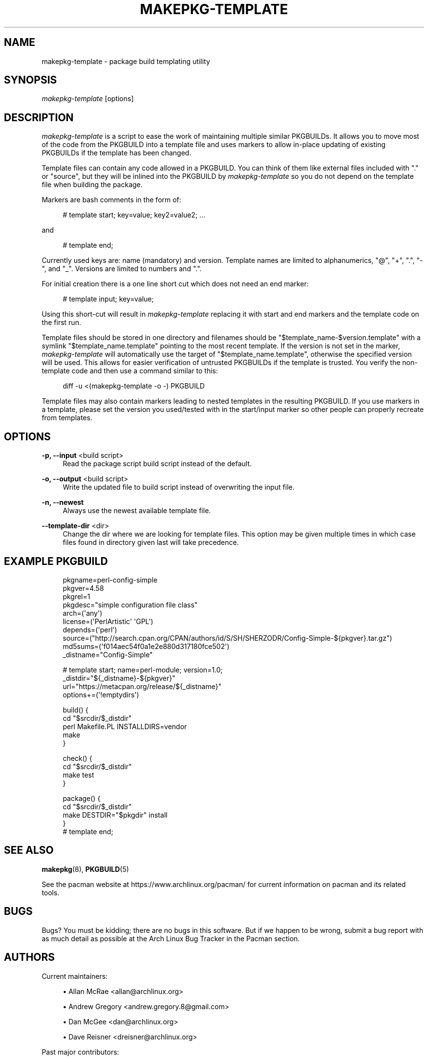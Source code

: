 '\" t
.\"     Title: makepkg-template
.\"    Author: [see the "Authors" section]
.\" Generator: DocBook XSL Stylesheets vsnapshot <http://docbook.sf.net/>
.\"      Date: 2020-06-25
.\"    Manual: Pacman Manual
.\"    Source: Pacman 5.2.2
.\"  Language: English
.\"
.TH "MAKEPKG\-TEMPLATE" "1" "2020\-06\-25" "Pacman 5\&.2\&.2" "Pacman Manual"
.\" -----------------------------------------------------------------
.\" * Define some portability stuff
.\" -----------------------------------------------------------------
.\" ~~~~~~~~~~~~~~~~~~~~~~~~~~~~~~~~~~~~~~~~~~~~~~~~~~~~~~~~~~~~~~~~~
.\" http://bugs.debian.org/507673
.\" http://lists.gnu.org/archive/html/groff/2009-02/msg00013.html
.\" ~~~~~~~~~~~~~~~~~~~~~~~~~~~~~~~~~~~~~~~~~~~~~~~~~~~~~~~~~~~~~~~~~
.ie \n(.g .ds Aq \(aq
.el       .ds Aq '
.\" -----------------------------------------------------------------
.\" * set default formatting
.\" -----------------------------------------------------------------
.\" disable hyphenation
.nh
.\" disable justification (adjust text to left margin only)
.ad l
.\" -----------------------------------------------------------------
.\" * MAIN CONTENT STARTS HERE *
.\" -----------------------------------------------------------------
.SH "NAME"
makepkg-template \- package build templating utility
.SH "SYNOPSIS"
.sp
\fImakepkg\-template\fR [options]
.SH "DESCRIPTION"
.sp
\fImakepkg\-template\fR is a script to ease the work of maintaining multiple similar PKGBUILDs\&. It allows you to move most of the code from the PKGBUILD into a template file and uses markers to allow in\-place updating of existing PKGBUILDs if the template has been changed\&.
.sp
Template files can contain any code allowed in a PKGBUILD\&. You can think of them like external files included with "\&." or "source", but they will be inlined into the PKGBUILD by \fImakepkg\-template\fR so you do not depend on the template file when building the package\&.
.sp
Markers are bash comments in the form of:
.sp
.if n \{\
.RS 4
.\}
.nf
# template start; key=value; key2=value2; \&.\&.\&.
.fi
.if n \{\
.RE
.\}
.sp
and
.sp
.if n \{\
.RS 4
.\}
.nf
# template end;
.fi
.if n \{\
.RE
.\}
.sp
Currently used keys are: name (mandatory) and version\&. Template names are limited to alphanumerics, "@", "+", "\&.", "\-", and "_"\&. Versions are limited to numbers and "\&."\&.
.sp
For initial creation there is a one line short cut which does not need an end marker:
.sp
.if n \{\
.RS 4
.\}
.nf
# template input; key=value;
.fi
.if n \{\
.RE
.\}
.sp
Using this short\-cut will result in \fImakepkg\-template\fR replacing it with start and end markers and the template code on the first run\&.
.sp
Template files should be stored in one directory and filenames should be "$template_name\-$version\&.template" with a symlink "$template_name\&.template" pointing to the most recent template\&. If the version is not set in the marker, \fImakepkg\-template\fR will automatically use the target of "$template_name\&.template", otherwise the specified version will be used\&. This allows for easier verification of untrusted PKGBUILDs if the template is trusted\&. You verify the non\-template code and then use a command similar to this:
.sp
.if n \{\
.RS 4
.\}
.nf
diff \-u <(makepkg\-template \-o \-) PKGBUILD
.fi
.if n \{\
.RE
.\}
.sp
Template files may also contain markers leading to nested templates in the resulting PKGBUILD\&. If you use markers in a template, please set the version you used/tested with in the start/input marker so other people can properly recreate from templates\&.
.SH "OPTIONS"
.PP
\fB\-p, \-\-input\fR <build script>
.RS 4
Read the package script
build script
instead of the default\&.
.RE
.PP
\fB\-o, \-\-output\fR <build script>
.RS 4
Write the updated file to
build script
instead of overwriting the input file\&.
.RE
.PP
\fB\-n, \-\-newest\fR
.RS 4
Always use the newest available template file\&.
.RE
.PP
\fB\-\-template\-dir\fR <dir>
.RS 4
Change the dir where we are looking for template files\&. This option may be given multiple times in which case files found in directory given last will take precedence\&.
.RE
.SH "EXAMPLE PKGBUILD"
.sp
.if n \{\
.RS 4
.\}
.nf
pkgname=perl\-config\-simple
pkgver=4\&.58
pkgrel=1
pkgdesc="simple configuration file class"
arch=(\*(Aqany\*(Aq)
license=(\*(AqPerlArtistic\*(Aq \*(AqGPL\*(Aq)
depends=(\*(Aqperl\*(Aq)
source=("http://search\&.cpan\&.org/CPAN/authors/id/S/SH/SHERZODR/Config\-Simple\-${pkgver}\&.tar\&.gz")
md5sums=(\*(Aqf014aec54f0a1e2e880d317180fce502\*(Aq)
_distname="Config\-Simple"
.fi
.if n \{\
.RE
.\}
.sp
.if n \{\
.RS 4
.\}
.nf
# template start; name=perl\-module; version=1\&.0;
_distdir="${_distname}\-${pkgver}"
url="https://metacpan\&.org/release/${_distname}"
options+=(\*(Aq!emptydirs\*(Aq)
.fi
.if n \{\
.RE
.\}
.sp
.if n \{\
.RS 4
.\}
.nf
build() {
        cd "$srcdir/$_distdir"
        perl Makefile\&.PL INSTALLDIRS=vendor
        make
}
.fi
.if n \{\
.RE
.\}
.sp
.if n \{\
.RS 4
.\}
.nf
check() {
        cd "$srcdir/$_distdir"
        make test
}
.fi
.if n \{\
.RE
.\}
.sp
.if n \{\
.RS 4
.\}
.nf
package() {
        cd "$srcdir/$_distdir"
        make DESTDIR="$pkgdir" install
}
# template end;
.fi
.if n \{\
.RE
.\}
.SH "SEE ALSO"
.sp
\fBmakepkg\fR(8), \fBPKGBUILD\fR(5)
.sp
See the pacman website at https://www\&.archlinux\&.org/pacman/ for current information on pacman and its related tools\&.
.SH "BUGS"
.sp
Bugs? You must be kidding; there are no bugs in this software\&. But if we happen to be wrong, submit a bug report with as much detail as possible at the Arch Linux Bug Tracker in the Pacman section\&.
.SH "AUTHORS"
.sp
Current maintainers:
.sp
.RS 4
.ie n \{\
\h'-04'\(bu\h'+03'\c
.\}
.el \{\
.sp -1
.IP \(bu 2.3
.\}
Allan McRae <allan@archlinux\&.org>
.RE
.sp
.RS 4
.ie n \{\
\h'-04'\(bu\h'+03'\c
.\}
.el \{\
.sp -1
.IP \(bu 2.3
.\}
Andrew Gregory <andrew\&.gregory\&.8@gmail\&.com>
.RE
.sp
.RS 4
.ie n \{\
\h'-04'\(bu\h'+03'\c
.\}
.el \{\
.sp -1
.IP \(bu 2.3
.\}
Dan McGee <dan@archlinux\&.org>
.RE
.sp
.RS 4
.ie n \{\
\h'-04'\(bu\h'+03'\c
.\}
.el \{\
.sp -1
.IP \(bu 2.3
.\}
Dave Reisner <dreisner@archlinux\&.org>
.RE
.sp
Past major contributors:
.sp
.RS 4
.ie n \{\
\h'-04'\(bu\h'+03'\c
.\}
.el \{\
.sp -1
.IP \(bu 2.3
.\}
Judd Vinet <jvinet@zeroflux\&.org>
.RE
.sp
.RS 4
.ie n \{\
\h'-04'\(bu\h'+03'\c
.\}
.el \{\
.sp -1
.IP \(bu 2.3
.\}
Aurelien Foret <aurelien@archlinux\&.org>
.RE
.sp
.RS 4
.ie n \{\
\h'-04'\(bu\h'+03'\c
.\}
.el \{\
.sp -1
.IP \(bu 2.3
.\}
Aaron Griffin <aaron@archlinux\&.org>
.RE
.sp
.RS 4
.ie n \{\
\h'-04'\(bu\h'+03'\c
.\}
.el \{\
.sp -1
.IP \(bu 2.3
.\}
Xavier Chantry <shiningxc@gmail\&.com>
.RE
.sp
.RS 4
.ie n \{\
\h'-04'\(bu\h'+03'\c
.\}
.el \{\
.sp -1
.IP \(bu 2.3
.\}
Nagy Gabor <ngaba@bibl\&.u\-szeged\&.hu>
.RE
.sp
For additional contributors, use git shortlog \-s on the pacman\&.git repository\&.
